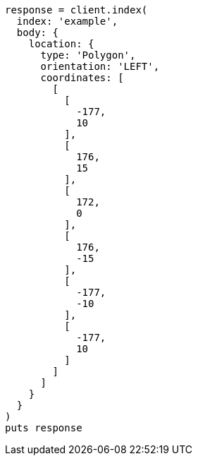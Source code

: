 [source, ruby]
----
response = client.index(
  index: 'example',
  body: {
    location: {
      type: 'Polygon',
      orientation: 'LEFT',
      coordinates: [
        [
          [
            -177,
            10
          ],
          [
            176,
            15
          ],
          [
            172,
            0
          ],
          [
            176,
            -15
          ],
          [
            -177,
            -10
          ],
          [
            -177,
            10
          ]
        ]
      ]
    }
  }
)
puts response
----
